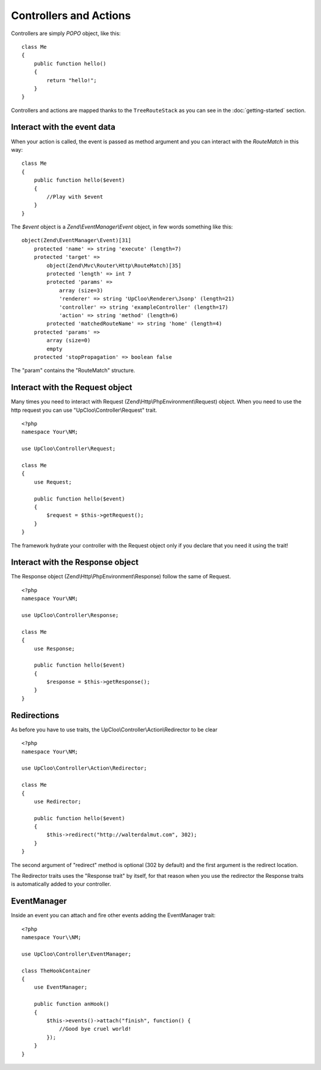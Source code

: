Controllers and Actions
=======================

Controllers are simply `POPO` object, like this: ::

    class Me
    {
        public function hello()
        {
            return "hello!";
        }
    }

Controllers and actions are mapped thanks to the ``TreeRouteStack`` as you can
see in the :doc:`getting-started` section.

Interact with the event data
----------------------------

When your action is called, the event is passed as method argument and you can
interact with the `RouteMatch` in this way: ::

    class Me
    {
        public function hello($event)
        {
            //Play with $event
        }
    }

The `$event` object is a `Zend\\EventManager\\Event` object, in few words something
like this: ::

    object(Zend\EventManager\Event)[31]
        protected 'name' => string 'execute' (length=7)
        protected 'target' =>
            object(Zend\Mvc\Router\Http\RouteMatch)[35]
            protected 'length' => int 7
            protected 'params' =>
                array (size=3)
                'renderer' => string 'UpCloo\Renderer\Jsonp' (length=21)
                'controller' => string 'exampleController' (length=17)
                'action' => string 'method' (length=6)
            protected 'matchedRouteName' => string 'home' (length=4)
        protected 'params' =>
            array (size=0)
            empty
        protected 'stopPropagation' => boolean false

The "param" contains the "RouteMatch" structure.

Interact with the Request object
--------------------------------

Many times you need to interact with Request (Zend\\Http\\PhpEnvironment\\Request) object.
When you need to use the http request you can use "UpCloo\\Controller\\Request"
trait. ::

    <?php
    namespace Your\NM;

    use UpCloo\Controller\Request;

    class Me
    {
        use Request;

        public function hello($event)
        {
            $request = $this->getRequest();
        }
    }

The framework hydrate your controller with the Request object only if you
declare that you need it using the trait!

Interact with the Response object
---------------------------------

The Response object (Zend\\Http\\PhpEnvironment\\Response) follow the same of
Request. ::

    <?php
    namespace Your\NM;

    use UpCloo\Controller\Response;

    class Me
    {
        use Response;

        public function hello($event)
        {
            $response = $this->getResponse();
        }
    }

Redirections
------------

As before you have to use traits, the UpCloo\\Controller\\Action\\Redirector
to be clear ::

    <?php
    namespace Your\NM;

    use UpCloo\Controller\Action\Redirector;

    class Me
    {
        use Redirector;

        public function hello($event)
        {
            $this->redirect("http://walterdalmut.com", 302);
        }
    }

The second argument of "redirect" method is optional (302 by default) and
the first argument is the redirect location.

The Redirector traits uses the "Response trait" by itself, for that reason when you use
the redirector the Response traits is automatically added to your controller.

EventManager
------------

Inside an event you can attach and fire other events adding the EventManager
trait::

    <?php
    namespace Your\\NM;

    use UpCloo\Controller\EventManager;

    class TheHookContainer
    {
        use EventManager;

        public function anHook()
        {
            $this->events()->attach("finish", function() {
                //Good bye cruel world!
            });
        }
    }


